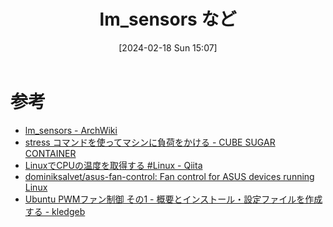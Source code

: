 #+BLOG: wurly-blog
#+POSTID: 1138
#+ORG2BLOG:
#+DATE: [2024-02-18 Sun 15:07]
#+OPTIONS: toc:nil num:nil todo:nil pri:nil tags:nil ^:nil
#+CATEGORY: 
#+TAGS: 
#+DESCRIPTION:
#+TITLE: lm_sensors など


* 参考
 - [[https://wiki.archlinux.jp/index.php/Lm_sensors][lm_sensors - ArchWiki]]
 - [[https://blog.amedama.jp/entry/stress-command][stress コマンドを使ってマシンに負荷をかける - CUBE SUGAR CONTAINER]]
 - [[https://qiita.com/koara-local/items/1fac13704123717f5cc8][LinuxでCPUの温度を取得する #Linux - Qiita]]
 - [[https://github.com/dominiksalvet/asus-fan-control][dominiksalvet/asus-fan-control: Fan control for ASUS devices running Linux]]
 - [[https://kledgeb.blogspot.com/2013/01/ubuntu-pwm-1.html#google_vignette][Ubuntu PWMファン制御 その1 - 概要とインストール・設定ファイルを作成する - kledgeb]]
